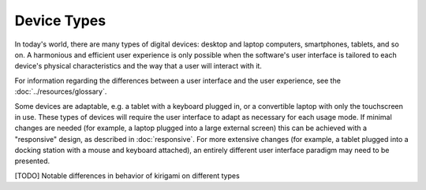 Device Types
============

In today's world, there are many types of digital devices: desktop and laptop
computers, smartphones, tablets, and so on. A harmonious and efficient user
experience is only possible when the software's user interface is tailored to
each device's physical characteristics and the way that a user will interact
with it.

For information regarding the differences between a user interface and the user experience, see the :doc:`../resources/glossary`.

Some devices are adaptable, e.g. a tablet with a keyboard plugged in, or a
convertible laptop with only the touchscreen in use. These types of devices
will require the user interface to adapt as necessary for each usage mode.
If minimal changes are needed (for example, a laptop plugged into a large
external screen) this can be achieved with a "responsive" design, as described
in :doc:`responsive`. For more extensive changes (for example, a tablet
plugged into a docking station with a mouse and keyboard attached), an entirely
different user interface paradigm may need to be presented.

[TODO] Notable differences in behavior of kirigami on different types
